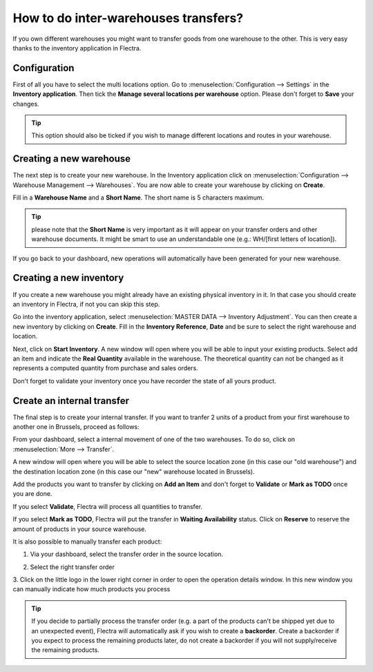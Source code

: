 =====================================
How to do inter-warehouses transfers?
=====================================

If you own different warehouses you might want to transfer goods from
one warehouse to the other. This is very easy thanks to the inventory
application in Flectra.

Configuration
=============

First of all you have to select the multi locations option. Go to
:menuselection:`Configuration --> Settings` in the **Inventory application**.
Then tick the **Manage several locations per
warehouse** option. Please don't forget to **Save** your changes.

.. image:: media/inter01.png
   :align: center

.. tip::

	This option should also be ticked if you wish to manage different
	locations and routes in your warehouse.

Creating a new warehouse
========================

The next step is to create your new warehouse. In the Inventory application
click on :menuselection:`Configuration --> Warehouse Management --> 
Warehouses`. You are now able to create your warehouse by clicking on
**Create**.

Fill in a **Warehouse Name** and a **Short Name**. The short name is 5
characters maximum.

.. image:: media/inter02.png
   :align: center

.. tip::

	please note that the **Short Name** is very important as it will
	appear on your transfer orders and other warehouse documents. It might
	be smart to use an understandable one (e.g.: WH/[first letters of
	location]).

If you go back to your dashboard, new operations will automatically have
been generated for your new warehouse.

.. image:: media/inter03.png
   :align: center

Creating a new inventory
========================

If you create a new warehouse you might already have an existing
physical inventory in it. In that case you should create an inventory in
Flectra, if not you can skip this step.

Go into the inventory application, select :menuselection:`MASTER DATA -->
Inventory Adjustment`. You can then create a new inventory by clicking on
**Create**. Fill in the **Inventory Reference**, **Date**
and be sure to select the right warehouse and location.

.. image:: media/inter04.png
   :align: center

Next, click on **Start Inventory**. A new window will open where you will
be able to input your existing products. Select add an item and indicate
the **Real Quantity** available in the warehouse. The theoretical quantity
can not be changed as it represents a computed quantity from purchase
and sales orders.

.. image:: media/inter05.png
   :align: center

Don't forget to validate your inventory once you have recorder the state of
all yours product.

Create an internal transfer
===========================

The final step is to create your internal transfer. If you want to
tranfer 2 units of a product from your first warehouse to another one in
Brussels, proceed as follows:

From your dashboard, select a internal movement of one of the two
warehouses. To do so, click on :menuselection:`More  --> Transfer`.

.. image:: media/inter06.png
   :align: center

A new window will open where you will be able to select the source
location zone (in this case our "old warehouse") and the destination
location zone (in this case our "new" warehouse located in Brussels).

Add the products you want to transfer by clicking on **Add an Item** and
don't forget to **Validate** or **Mark as TODO** once you are done.

.. image:: media/inter07.png
   :align: center

If you select **Validate**, Flectra will process all quantities to transfer.

If you select **Mark as TODO**, Flectra will put the transfer in **Waiting
Availability** status. Click on **Reserve** to reserve the amount of
products in your source warehouse.

It is also possible to manually transfer each product:

1. Via your dashboard, select the transfer order in the source location.

   .. image:: media/inter08.png
	  :align: center

2. Select the right transfer order

   .. image:: media/inter09.png
      :align: center

3. Click on the little logo in the lower right
corner in order to open the operation details window. In this new
window you can manually indicate how much products you process

.. image:: media/inter10.png
   :align: center

.. tip::

	If you decide to partially process the transfer order (e.g. a part of the
	products can't be shipped yet due to an unexpected event), Flectra will
	automatically ask if you wish to create a **backorder**.
	Create a backorder if you expect to process the remaining products
	later, do not create a backorder if you will not supply/receive the
	remaining products.
